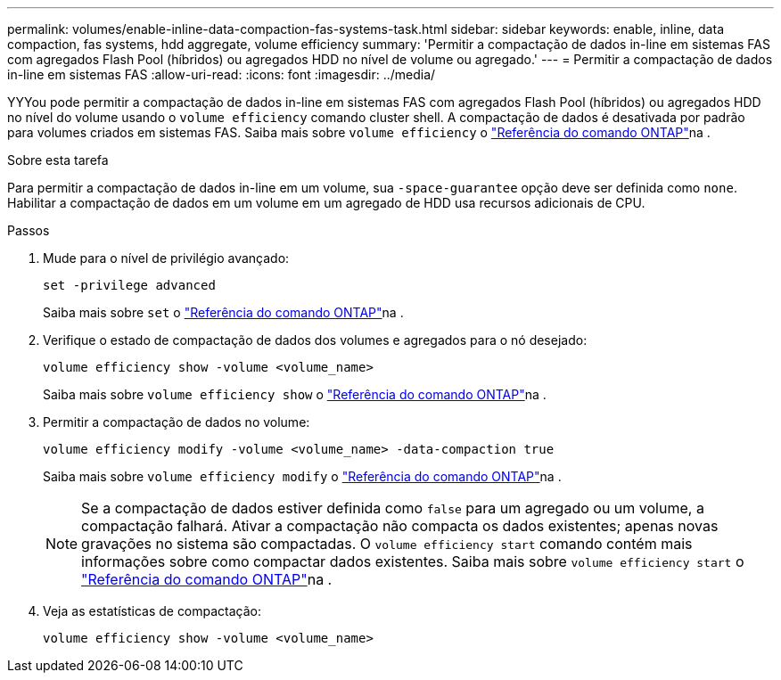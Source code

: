 ---
permalink: volumes/enable-inline-data-compaction-fas-systems-task.html 
sidebar: sidebar 
keywords: enable, inline, data compaction, fas systems, hdd aggregate, volume efficiency 
summary: 'Permitir a compactação de dados in-line em sistemas FAS com agregados Flash Pool (híbridos) ou agregados HDD no nível de volume ou agregado.' 
---
= Permitir a compactação de dados in-line em sistemas FAS
:allow-uri-read: 
:icons: font
:imagesdir: ../media/


[role="lead"]
YYYou pode permitir a compactação de dados in-line em sistemas FAS com agregados Flash Pool (híbridos) ou agregados HDD no nível do volume usando o `volume efficiency` comando cluster shell. A compactação de dados é desativada por padrão para volumes criados em sistemas FAS. Saiba mais sobre `volume efficiency` o link:https://docs.netapp.com/us-en/ontap-cli/search.html?q=volume+efficiency["Referência do comando ONTAP"^]na .

.Sobre esta tarefa
Para permitir a compactação de dados in-line em um volume, sua `-space-guarantee` opção deve ser definida como `none`. Habilitar a compactação de dados em um volume em um agregado de HDD usa recursos adicionais de CPU.

.Passos
. Mude para o nível de privilégio avançado:
+
[source, cli]
----
set -privilege advanced
----
+
Saiba mais sobre `set` o link:https://docs.netapp.com/us-en/ontap-cli/set.html["Referência do comando ONTAP"^]na .

. Verifique o estado de compactação de dados dos volumes e agregados para o nó desejado:
+
[source, cli]
----
volume efficiency show -volume <volume_name>
----
+
Saiba mais sobre `volume efficiency show` o link:https://docs.netapp.com/us-en/ontap-cli/volume-efficiency-show.html["Referência do comando ONTAP"^]na .

. Permitir a compactação de dados no volume:
+
[source, cli]
----
volume efficiency modify -volume <volume_name> -data-compaction true
----
+
Saiba mais sobre `volume efficiency modify` o link:https://docs.netapp.com/us-en/ontap-cli/volume-efficiency-modify.html["Referência do comando ONTAP"^]na .

+
[NOTE]
====
Se a compactação de dados estiver definida como `false` para um agregado ou um volume, a compactação falhará. Ativar a compactação não compacta os dados existentes; apenas novas gravações no sistema são compactadas. O `volume efficiency start` comando contém mais informações sobre como compactar dados existentes. Saiba mais sobre `volume efficiency start` o link:https://docs.netapp.com/us-en/ontap-cli/volume-efficiency-start.html["Referência do comando ONTAP"^]na .

====
. Veja as estatísticas de compactação:
+
[source, cli]
----
volume efficiency show -volume <volume_name>
----

